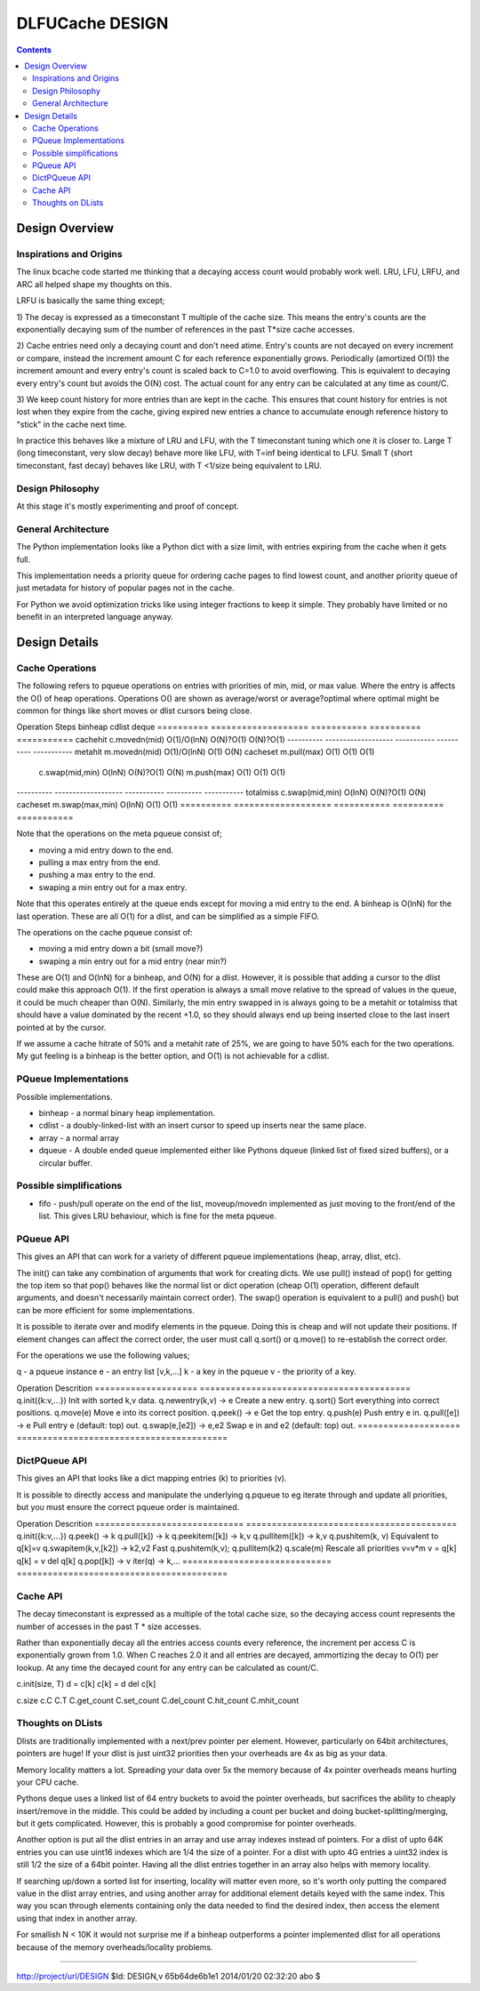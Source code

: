 ================
DLFUCache DESIGN
================

.. contents:: **Contents**

Design Overview
===============

Inspirations and Origins
------------------------

The linux bcache code started me thinking that a decaying access count
would probably work well. LRU, LFU, LRFU, and ARC all helped shape my
thoughts on this.

LRFU is basically the same thing except;

1) The decay is expressed as a timeconstant T multiple of the cache
size. This means the entry's counts are the exponentially decaying sum
of the number of references in the past T*size cache accesses.

2) Cache entries need only a decaying count and don't need atime.
Entry's counts are not decayed on every increment or compare, instead
the increment amount C for each reference exponentially grows.
Periodically (amortized O(1)) the increment amount and every entry's
count is scaled back to C=1.0 to avoid overflowing. This is equivalent
to decaying every entry's count but avoids the O(N) cost. The actual
count for any entry can be calculated at any time as count/C.

3) We keep count history for more entries than are kept in the cache.
This ensures that count history for entries is not lost when they
expire from the cache, giving expired new entries a chance to
accumulate enough reference history to "stick" in the cache next time.

In practice this behaves like a mixture of LRU and LFU, with the
T timeconstant tuning which one it is closer to. Large T (long
timeconstant, very slow decay) behave more like LFU, with T=inf being
identical to LFU. Small T (short timeconstant, fast decay) behaves
like LRU, with T <1/size being equivalent to LRU.

Design Philosophy
-----------------

At this stage it's mostly experimenting and proof of concept.

General Architecture
--------------------

The Python implementation looks like a Python dict with a size limit,
with entries expiring from the cache when it gets full.

This implementation needs a priority queue for ordering cache pages to
find lowest count, and another priority queue of just metadata for
history of popular pages not in the cache.

For Python we avoid optimization tricks like using integer fractions
to keep it simple. They probably have limited or no benefit in an
interpreted language anyway.

Design Details
==============

Cache Operations
----------------

The following refers to pqueue operations on entries with priorities
of min, mid, or max value. Where the entry is affects the O() of heap
operations. Operations O() are shown as average/worst or
average?optimal where optimal might be common for things like
short moves or dlist cursors being close.

Operation  Steps               binheap     cdlist     deque
========== =================== =========== ========== ===========
cachehit    c.movedn(mid)      O(1)/O(lnN) O(N)?O(1)  O(N)?O(1)
---------- ------------------- ----------- ---------- -----------
metahit     m.movedn(mid)      O(1)/O(lnN) O(1)       O(N)
cacheset    m.pull(max)        O(1)        O(1)       O(1)
            c.swap(mid,min)    O(lnN)      O(N)?O(1)  O(N)
	    m.push(max)        O(1)        O(1)       O(1)
---------- ------------------- ----------- ---------- -----------
totalmiss   c.swap(mid,min)    O(lnN)      O(N)?O(1)  O(N)
cacheset    m.swap(max,min)    O(lnN)      O(1)       O(1)
========== =================== =========== ========== ===========

Note that the operations on the meta pqueue consist of;

* moving a mid entry down to the end.
* pulling a max entry from the end.
* pushing a max entry to the end.
* swaping a min entry out for a max entry.

Note that this operates entirely at the queue ends except for moving
a mid entry to the end.  A binheap is O(lnN) for the last operation.
These are all O(1) for a dlist, and can be simplified as a simple
FIFO.

The operations on the cache pqueue consist of:

* moving a mid entry down a bit (small move?)
* swaping a min entry out for a mid entry (near min?)

These are O(1) and O(lnN) for a binheap, and O(N) for a dlist. However, it is
possible that adding a cursor to the dlist could make this approach
O(1). If the first operation is always a small move relative to the
spread of values in the queue, it could be much cheaper than O(N).
Similarly, the min entry swapped in is always going to be a metahit or
totalmiss that should have a value dominated by the recent +1.0, so
they should always end up being inserted close to the last insert
pointed at by the cursor.

If we assume a cache hitrate of 50% and a metahit rate of 25%, we are
going to have 50% each for the two operations. My gut feeling is a
binheap is the better option, and O(1) is not achievable for a cdlist.

PQueue Implementations
----------------------

Possible implementations.

* binheap - a normal binary heap implementation.
* cdlist - a doubly-linked-list with an insert cursor to speed up
  inserts near the same place.
* array - a normal array
* dqueue - A double ended queue implemented either like Pythons
  dqueue (linked list of fixed sized buffers), or a circular buffer.

Possible simplifications
------------------------

* fifo - push/pull operate on the end of the list, moveup/movedn implemented
  as just moving to the front/end of the list. This gives LRU
  behaviour, which is fine for the meta pqueue.

PQueue API
----------

This gives an API that can work for a variety of different pqueue
implementations (heap, array, dlist, etc).

The init() can take any combination of arguments that work for
creating dicts. We use pull() instead of pop() for getting the top
item so that pop() behaves like the normal list or dict operation
(cheap O(1) operation, different default arguments, and doesn't
necessarily maintain correct order). The swap() operation is
equivalent to a pull() and push() but can be more efficient for some
implementations.

It is possible to iterate over and modify elements in the pqueue.
Doing this is cheap and will not update their positions. If element
changes can affect the correct order, the user must call q.sort() or
q.move() to re-establish the correct order.

For the operations we use the following values;

q - a pqueue instance
e - an entry list [v,k,...]
k - a key in the pqueue
v - the priority of a key.

Operation            Descrition
==================== =========================================
q.init({k:v,...})    Init with sorted k,v data.
q.newentry(k,v) -> e Create a new entry.
q.sort()             Sort everything into correct positions.
q.move(e)            Move e into its correct position.
q.peek() -> e        Get the top entry.
q.push(e)            Push entry e in.
q.pull([e]) -> e     Pull entry e (default: top) out.
q.swap(e,[e2]) -> e,e2 Swap e in and e2 (default: top) out.
==================== =========================================

DictPQueue API
--------------

This gives an API that looks like a dict mapping entries (k) to
priorities (v).

It is possible to directly access and manipulate the underlying
q.pqueue to eg iterate through and update all priorities, but you must
ensure the correct pqueue order is maintained.

Operation                     Descrition
============================= =========================================
q.init({k:v,...})
q.peek() -> k
q.pull([k]) -> k
q.peekitem([k]) -> k,v
q.pullitem([k]) -> k,v
q.pushitem(k, v)              Equivalent to q[k]=v
q.swapitem(k,v,[k2]) -> k2,v2 Fast q.pushitem(k,v); q.pullitem(k2)
q.scale(m)                    Rescale all priorities v=v*m
v = q[k]
q[k] = v
del q[k]
q.pop([k]) -> v
iter(q) -> k,...
============================= =========================================

Cache API
---------

The decay timeconstant is expressed as a multiple of the total cache
size, so the decaying access count represents the number of accesses
in the past T * size accesses.

Rather than exponentially decay all the entries access counts every
reference, the increment per access C is exponentially grown from 1.0.
When C reaches 2.0 it and all entries are decayed, ammortizing the
decay to O(1) per lookup. At any time the decayed count for any entry
can be calculated as count/C.

c.init(size, T)
d = c[k]
c[k] = d
del c[k]

c.size
c.C
C.T
C.get_count
C.set_count
C.del_count
C.hit_count
C.mhit_count

Thoughts on DLists
------------------

Dlists are traditionally implemented with a next/prev pointer per
element. However, particularly on 64bit architectures, pointers are
huge! If your dlist is just uint32 priorities then your overheads
are 4x as big as your data.

Memory locality matters a lot. Spreading your data over 5x the memory
because of 4x pointer overheads means hurting your CPU cache.

Pythons deque uses a linked list of 64 entry buckets to avoid the
pointer overheads, but sacrifices the ability to cheaply insert/remove
in the middle. This could be added by including a count per bucket and
doing bucket-splitting/merging, but it gets complicated. However, this
is probably a good compromise for pointer overheads.

Another option is put all the dlist entries in an array and use array
indexes instead of pointers. For a dlist of upto 64K entries you can
use uint16 indexes which are 1/4 the size of a pointer. For a dlist
with upto 4G entries a uint32 index is still 1/2 the size of a 64bit
pointer. Having all the dlist entries together in an array also helps
with memory locality.

If searching up/down a sorted list for inserting, locality will matter
even more, so it's worth only putting the compared value in the dlist
array entries, and using another array for additional element details
keyed with the same index. This way you scan through elements
containing only the data needed to find the desired index, then access
the element using that index in another array.

For smallish N < 10K it would not surprise me if a binheap outperforms
a pointer implemented dlist for all operations because of the memory
overheads/locality problems.

----

http://project/url/DESIGN
$Id: DESIGN,v 65b64de6b1e1 2014/01/20 02:32:20 abo $
